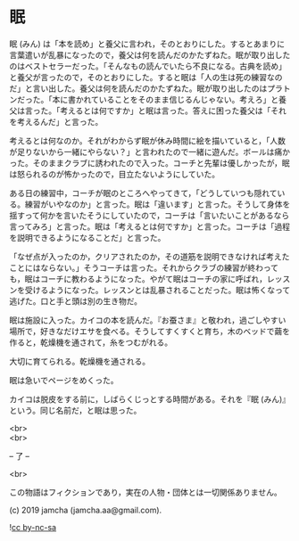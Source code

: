#+OPTIONS: toc:nil
#+OPTIONS: \n:t

* 眠

  眠 (みん) は「本を読め」と養父に言われ，そのとおりにした。するとあまりに言葉遣いが乱暴になったので，養父は何を読んだのかたずねた。眠が取り出したのはベストセラーだった。「そんなもの読んでいたら不良になる。古典を読め」と養父が言ったので，そのとおりにした。すると眠は「人の生は死の練習なのだ」と言い出した。養父は何を読んだのかたずねた。眠が取り出したのはプラトンだった。「本に書かれていることをそのまま信じるんじゃない。考えろ」と養父は言った。「考えるとは何ですか」と眠は言った。答えに困った養父は「それを考えるんだ」と言った。

  考えるとは何なのか。それがわからず眠が休み時間に絵を描いていると，「人数が足りないから一緒にやらない？」と言われたので一緒に遊んだ。ボールは痛かった。そのままクラブに誘われたので入った。コーチと先輩は優しかったが，眠は怒られるのが怖かったので，目立たないようにしていた。

  ある日の練習中，コーチが眠のところへやってきて，「どうしていつも隠れている。練習がいやなのか」と言った。眠は「違います」と言った。そうして身体を揺すって何かを言いたそうにしていたので，コーチは「言いたいことがあるなら言ってみろ」と言った。眠は「考えるとは何ですか」と言った。コーチは「過程を説明できるようになることだ」と言った。

  「なぜ点が入ったのか，クリアされたのか，その道筋を説明できなければ考えたことにはならない。」そうコーチは言った。それからクラブの練習が終わっても，眠はコーチに教わるようになった。やがて眠はコーチの家に呼ばれ，レッスンを受けるようになった。レッスンとは乱暴されることだった。眠は怖くなって逃げた。口と手と頭は別の生き物だ。

  眠は施設に入った。カイコの本を読んだ。『お蚕さま』と敬われ，過ごしやすい場所で，好きなだけエサを食べる。そうしてすくすくと育ち，木のベッドで繭を作ると，乾燥機を通されて，糸をつむがれる。

  大切に育てられる。乾燥機を通される。

  眠は急いでページをめくった。

  カイコは脱皮をする前に，しばらくじっとする時間がある。それを『眠 (みん)』という。同じ名前だ，と眠は思った。

  <br>
  <br>

  -- 了 --

  <br>

  この物語はフィクションであり，実在の人物・団体とは一切関係ありません。

  (c) 2019 jamcha (jamcha.aa@gmail.com).

  ![[https://i.creativecommons.org/l/by-nc-sa/4.0/88x31.png][cc by-nc-sa]]

